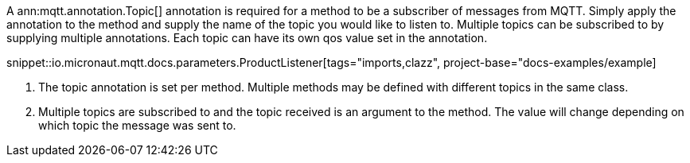 A ann:mqtt.annotation.Topic[] annotation is required for a method to be a subscriber of messages from MQTT. Simply apply the annotation to the method and supply the name of the topic you would like to listen to. Multiple topics can be subscribed to by supplying multiple annotations. Each topic can have its own qos value set in the annotation.

snippet::io.micronaut.mqtt.docs.parameters.ProductListener[tags="imports,clazz", project-base="docs-examples/example]

<1> The topic annotation is set per method. Multiple methods may be defined with different topics in the same class.
<2> Multiple topics are subscribed to and the topic received is an argument to the method. The value will change depending on which topic the message was sent to.
